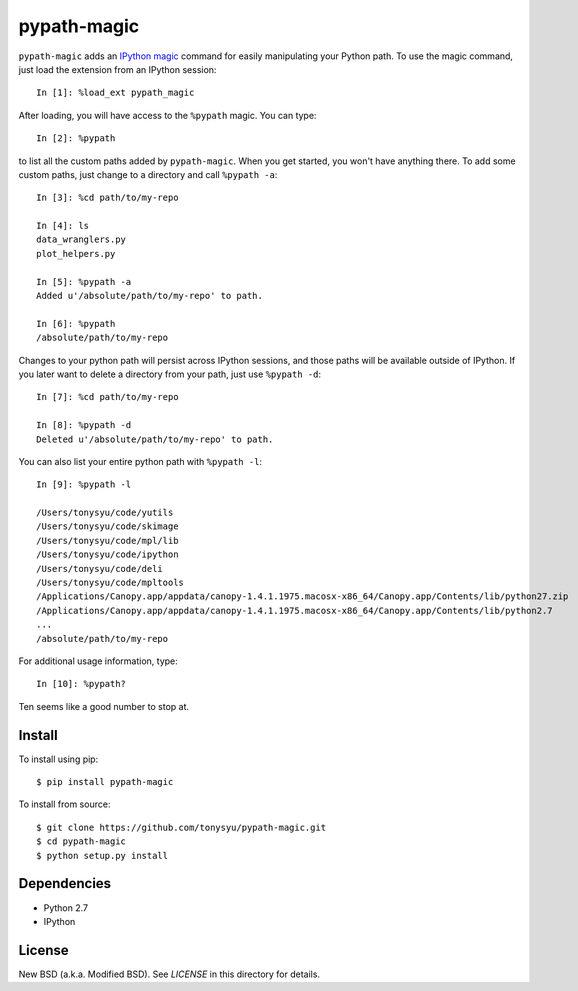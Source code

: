 ============
pypath-magic
============


``pypath-magic`` adds an `IPython magic`_ command for easily manipulating your
Python path. To use the magic command, just load the extension from an IPython
session::

   In [1]: %load_ext pypath_magic

After loading, you will have access to the ``%pypath`` magic. You can type::

   In [2]: %pypath

to list all the custom paths added by ``pypath-magic``. When you get started,
you won't have anything there. To add some custom paths, just change to
a directory and call ``%pypath -a``::

   In [3]: %cd path/to/my-repo

   In [4]: ls
   data_wranglers.py
   plot_helpers.py

   In [5]: %pypath -a
   Added u'/absolute/path/to/my-repo' to path.

   In [6]: %pypath
   /absolute/path/to/my-repo

Changes to your python path will persist across IPython sessions, and those
paths will be available outside of IPython. If you later want to delete
a directory from your path, just use ``%pypath -d``::

   In [7]: %cd path/to/my-repo

   In [8]: %pypath -d
   Deleted u'/absolute/path/to/my-repo' to path.

You can also list your entire python path with ``%pypath -l``::

   In [9]: %pypath -l

   /Users/tonysyu/code/yutils
   /Users/tonysyu/code/skimage
   /Users/tonysyu/code/mpl/lib
   /Users/tonysyu/code/ipython
   /Users/tonysyu/code/deli
   /Users/tonysyu/code/mpltools
   /Applications/Canopy.app/appdata/canopy-1.4.1.1975.macosx-x86_64/Canopy.app/Contents/lib/python27.zip
   /Applications/Canopy.app/appdata/canopy-1.4.1.1975.macosx-x86_64/Canopy.app/Contents/lib/python2.7
   ...
   /absolute/path/to/my-repo

For additional usage information, type::

   In [10]: %pypath?

Ten seems like a good number to stop at.


Install
=======

To install using pip::

   $ pip install pypath-magic

To install from source::

   $ git clone https://github.com/tonysyu/pypath-magic.git
   $ cd pypath-magic
   $ python setup.py install


Dependencies
============

* Python 2.7
* IPython


License
=======

New BSD (a.k.a. Modified BSD). See `LICENSE` in this directory for details.


.. _IPython magic:
   http://ipython.org/ipython-doc/dev/interactive/tutorial.html#magic-functions
